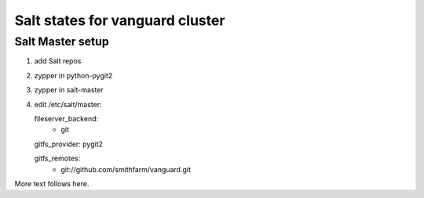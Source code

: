 Salt states for vanguard cluster
================================

Salt Master setup
-----------------

1.  add Salt repos
2.  zypper in python-pygit2
3.  zypper in salt-master
4.  edit /etc/salt/master::

    fileserver_backend:
      - git

    gitfs_provider: pygit2
 
    gitfs_remotes:
      - git://github.com/smithfarm/vanguard.git

More text follows here.
